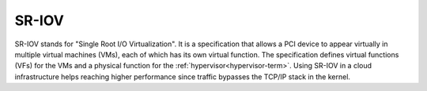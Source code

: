 
.. _sr-iov-term:

SR-IOV
------------------------------------
SR-IOV stands for "Single Root I/O Virtualization".
It is a specification that allows a PCI device
to appear virtually in multiple virtual machines (VMs),
each of which has its own virtual function.
The specification defines virtual functions (VFs)
for the VMs and a physical function for the :ref:`hypervisor<hypervisor-term>`.
Using SR-IOV in a cloud infrastructure helps reaching higher performance since
traffic bypasses the TCP/IP stack in the kernel.

